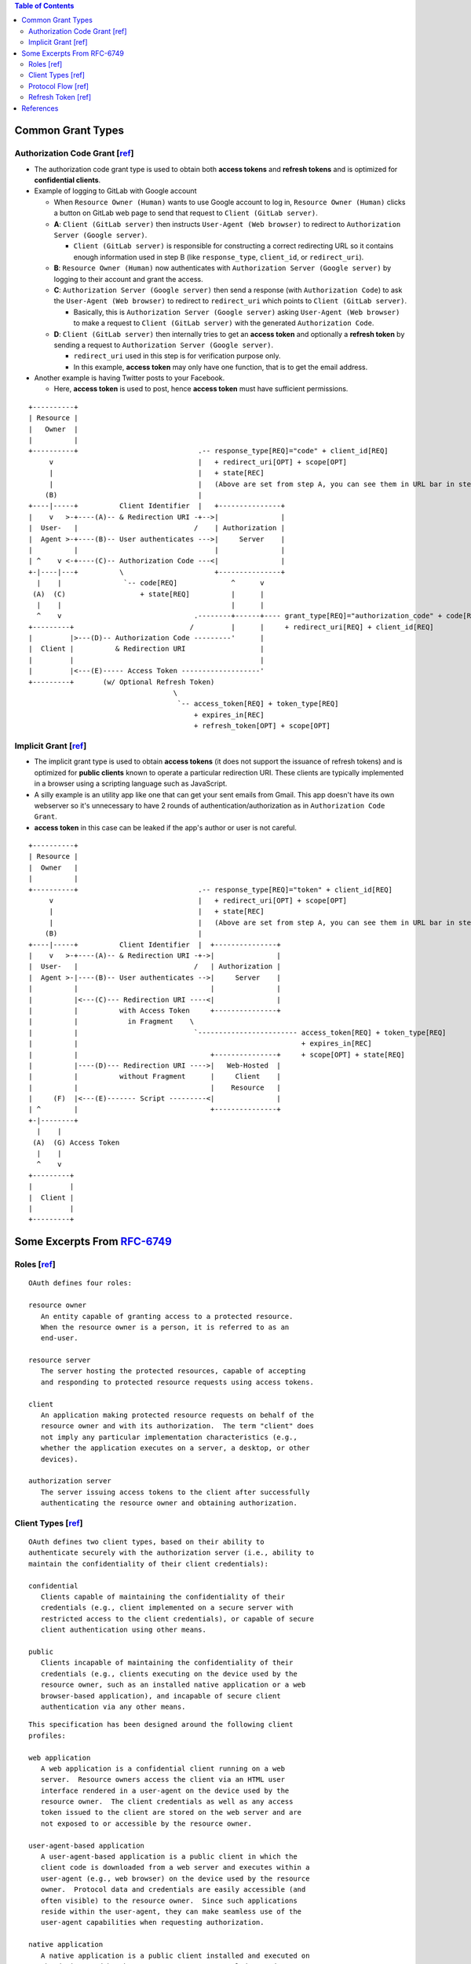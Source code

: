 .. contents:: Table of Contents

Common Grant Types
==================

Authorization Code Grant [`ref <https://tools.ietf.org/html/rfc6749#section-4.1>`__]
------------------------------------------------------------------------------------

- The authorization code grant type is used to obtain both **access tokens** and **refresh tokens** and is optimized for **confidential clients**.
- Example of logging to GitLab with Google account

  - When ``Resource Owner (Human)`` wants to use Google account to log in, ``Resource Owner (Human)`` clicks a button on GitLab web page to send that request to ``Client (GitLab server)``.
  - **A**: ``Client (GitLab server)`` then instructs ``User-Agent (Web browser)`` to redirect to ``Authorization Server (Google server)``.

    * ``Client (GitLab server)`` is responsible for constructing a correct redirecting URL so it contains enough information used in step B (like ``response_type``, ``client_id``, or ``redirect_uri``).

  - **B**: ``Resource Owner (Human)`` now authenticates with ``Authorization Server (Google server)`` by logging to their account and grant the access.
  - **C**: ``Authorization Server (Google server)`` then send a response (with ``Authorization Code``) to ask the ``User-Agent (Web browser)`` to redirect to ``redirect_uri`` which points to ``Client (GitLab server)``.

    - Basically, this is ``Authorization Server (Google server)`` asking ``User-Agent (Web browser)`` to make a request to ``Client (GitLab server)`` with the generated ``Authorization Code``.

  - **D**: ``Client (GitLab server)`` then internally tries to get an **access token** and optionally a **refresh token** by sending a request to ``Authorization Server (Google server)``.

    - ``redirect_uri`` used in this step is for verification purpose only.
    - In this example, **access token** may only have one function, that is to get the email address.

- Another example is having Twitter posts to your Facebook.

  - Here, **access token** is used to post, hence **access token** must have sufficient permissions.

::

     +----------+
     | Resource |
     |   Owner  |
     |          |
     +----------+                             .-- response_type[REQ]="code" + client_id[REQ]
          v                                   |   + redirect_uri[OPT] + scope[OPT]
          |                                   |   + state[REC]
          |                                   |   (Above are set from step A, you can see them in URL bar in step B)
         (B)                                  |
     +----|-----+          Client Identifier  |   +---------------+
     |    v   >-+----(A)-- & Redirection URI -+-->|               |
     |  User-   |                            /    | Authorization |
     |  Agent >-+----(B)-- User authenticates --->|     Server    |
     |          |                                 |               |
     | ^    v <-+----(C)-- Authorization Code ---<|               |
     +-|----|---+          \                      +---------------+
       |    |               `-- code[REQ]             ^      v
      (A)  (C)                  + state[REQ]          |      |
       |    |                                         |      |
       ^    v                                .--------+------+---- grant_type[REQ]="authorization_code" + code[REQ]
     +---------+                            /         |      |     + redirect_uri[REQ] + client_id[REQ]
     |         |>---(D)-- Authorization Code ---------'      |
     |  Client |          & Redirection URI                  |
     |         |                                             |
     |         |<---(E)----- Access Token -------------------'
     +---------+       (w/ Optional Refresh Token)
                                        \
                                         `-- access_token[REQ] + token_type[REQ]
                                             + expires_in[REC]
                                             + refresh_token[OPT] + scope[OPT]

Implicit Grant [`ref <https://tools.ietf.org/html/rfc6749#section-4.2>`__]
--------------------------------------------------------------------------

- The implicit grant type is used to obtain **access tokens** (it does not support the issuance of refresh tokens) and is optimized for **public clients** known to operate a particular redirection URI. These clients are typically implemented in a browser using a scripting language such as JavaScript.
- A silly example is an utility app like one that can get your sent emails from Gmail. This app doesn't have its own webserver so it's unnecessary to have 2 rounds of authentication/authorization as in ``Authorization Code Grant``.
- **access token** in this case can be leaked if the app's author or user is not careful.

::

     +----------+
     | Resource |
     |  Owner   |
     |          |
     +----------+                             .-- response_type[REQ]="token" + client_id[REQ]
          v                                   |   + redirect_uri[OPT] + scope[OPT]
          |                                   |   + state[REC]
          |                                   |   (Above are set from step A, you can see them in URL bar in step B)
         (B)                                  |
     +----|-----+          Client Identifier  |  +---------------+
     |    v   >-+----(A)-- & Redirection URI -+->|               |
     |  User-   |                            /   | Authorization |
     |  Agent >-|----(B)-- User authenticates -->|     Server    |
     |          |                                |               |
     |          |<---(C)--- Redirection URI ----<|               |
     |          |          with Access Token     +---------------+
     |          |            in Fragment    \
     |          |                            `------------------------ access_token[REQ] + token_type[REQ]
     |          |                                                      + expires_in[REC]
     |          |                                +---------------+     + scope[OPT] + state[REQ]
     |          |----(D)--- Redirection URI ---->|   Web-Hosted  |
     |          |          without Fragment      |     Client    |
     |          |                                |    Resource   |
     |     (F)  |<---(E)------- Script ---------<|               |
     | ^        |                                +---------------+
     +-|--------+
       |    |
      (A)  (G) Access Token
       |    |
       ^    v
     +---------+
     |         |
     |  Client |
     |         |
     +---------+

Some Excerpts From `RFC-6749 <https://tools.ietf.org/html/rfc6749>`__
=====================================================================

Roles [`ref <https://tools.ietf.org/html/rfc6749#section-2.1>`__]
-----------------------------------------------------------------

::

   OAuth defines four roles:

   resource owner
      An entity capable of granting access to a protected resource.
      When the resource owner is a person, it is referred to as an
      end-user.

   resource server
      The server hosting the protected resources, capable of accepting
      and responding to protected resource requests using access tokens.

   client
      An application making protected resource requests on behalf of the
      resource owner and with its authorization.  The term "client" does
      not imply any particular implementation characteristics (e.g.,
      whether the application executes on a server, a desktop, or other
      devices).

   authorization server
      The server issuing access tokens to the client after successfully
      authenticating the resource owner and obtaining authorization.

Client Types [`ref <https://tools.ietf.org/html/rfc6749#section-2.1>`__]
------------------------------------------------------------------------

::

   OAuth defines two client types, based on their ability to
   authenticate securely with the authorization server (i.e., ability to
   maintain the confidentiality of their client credentials):

   confidential
      Clients capable of maintaining the confidentiality of their
      credentials (e.g., client implemented on a secure server with
      restricted access to the client credentials), or capable of secure
      client authentication using other means.

   public
      Clients incapable of maintaining the confidentiality of their
      credentials (e.g., clients executing on the device used by the
      resource owner, such as an installed native application or a web
      browser-based application), and incapable of secure client
      authentication via any other means.

::

   This specification has been designed around the following client
   profiles:

   web application
      A web application is a confidential client running on a web
      server.  Resource owners access the client via an HTML user
      interface rendered in a user-agent on the device used by the
      resource owner.  The client credentials as well as any access
      token issued to the client are stored on the web server and are
      not exposed to or accessible by the resource owner.

   user-agent-based application
      A user-agent-based application is a public client in which the
      client code is downloaded from a web server and executes within a
      user-agent (e.g., web browser) on the device used by the resource
      owner.  Protocol data and credentials are easily accessible (and
      often visible) to the resource owner.  Since such applications
      reside within the user-agent, they can make seamless use of the
      user-agent capabilities when requesting authorization.

   native application
      A native application is a public client installed and executed on
      the device used by the resource owner.  Protocol data and
      credentials are accessible to the resource owner.  It is assumed
      that any client authentication credentials included in the
      application can be extracted.  On the other hand, dynamically
      issued credentials such as access tokens or refresh tokens can
      receive an acceptable level of protection.  At a minimum, these
      credentials are protected from hostile servers with which the
      application may interact.  On some platforms, these credentials
      might be protected from other applications residing on the same
      device.

Protocol Flow [`ref <https://tools.ietf.org/html/rfc6749#section-1.2>`__]
-------------------------------------------------------------------------

::

     +--------+                               +---------------+
     |        |--(A)- Authorization Request ->|   Resource    |
     |        |                               |     Owner     |
     |        |<-(B)-- Authorization Grant ---|               |
     |        |                               +---------------+
     |        |
     |        |                               +---------------+
     |        |--(C)-- Authorization Grant -->| Authorization |
     | Client |                               |     Server    |
     |        |<-(D)----- Access Token -------|               |
     |        |                               +---------------+
     |        |
     |        |                               +---------------+
     |        |--(E)----- Access Token ------>|    Resource   |
     |        |                               |     Server    |
     |        |<-(F)--- Protected Resource ---|               |
     +--------+                               +---------------+

                     Figure 1: Abstract Protocol Flow

   The abstract OAuth 2.0 flow illustrated in Figure 1 describes the
   interaction between the four roles and includes the following steps:

   (A)  The client requests authorization from the resource owner.  The
        authorization request can be made directly to the resource owner
        (as shown), or preferably indirectly via the authorization
        server as an intermediary.

   (B)  The client receives an authorization grant, which is a
        credential representing the resource owner's authorization,
        expressed using one of four grant types defined in this
        specification or using an extension grant type.  The
        authorization grant type depends on the method used by the
        client to request authorization and the types supported by the
        authorization server.

   (C)  The client requests an access token by authenticating with the
        authorization server and presenting the authorization grant.

   (D)  The authorization server authenticates the client and validates
        the authorization grant, and if valid, issues an access token.

   (E)  The client requests the protected resource from the resource
        server and authenticates by presenting the access token.

   (F)  The resource server validates the access token, and if valid,
        serves the request.

Refresh Token [`ref <https://tools.ietf.org/html/rfc6749#section-1.5>`__]
-------------------------------------------------------------------------

::

   Refresh tokens are credentials used to obtain access tokens.  Refresh
   tokens are issued to the client by the authorization server and are
   used to obtain a new access token when the current access token
   becomes invalid or expires, or to obtain additional access tokens
   with identical or narrower scope (access tokens may have a shorter
   lifetime and fewer permissions than authorized by the resource
   owner).  Issuing a refresh token is optional at the discretion of the
   authorization server.  If the authorization server issues a refresh
   token, it is included when issuing an access token (i.e., step (D) in
   Figure 1).

  +--------+                                           +---------------+
  |        |--(A)------- Authorization Grant --------->|               |
  |        |                                           |               |
  |        |<-(B)----------- Access Token -------------|               |
  |        |               & Refresh Token             |               |
  |        |                                           |               |
  |        |                            +----------+   |               |
  |        |--(C)---- Access Token ---->|          |   |               |
  |        |                            |          |   |               |
  |        |<-(D)- Protected Resource --| Resource |   | Authorization |
  | Client |                            |  Server  |   |     Server    |
  |        |--(E)---- Access Token ---->|          |   |               |
  |        |                            |          |   |               |
  |        |<-(F)- Invalid Token Error -|          |   |               |
  |        |                            +----------+   |               |
  |        |                                           |               |
  |        |--(G)----------- Refresh Token ----------->|               |
  |        |                                           |               |
  |        |<-(H)----------- Access Token -------------|               |
  +--------+           & Optional Refresh Token        +---------------+

               Figure 2: Refreshing an Expired Access Token

   The flow illustrated in Figure 2 includes the following steps:

   (A)  The client requests an access token by authenticating with the
        authorization server and presenting an authorization grant.

   (B)  The authorization server authenticates the client and validates
        the authorization grant, and if valid, issues an access token
        and a refresh token.

   (C)  The client makes a protected resource request to the resource
        server by presenting the access token.

   (D)  The resource server validates the access token, and if valid,
        serves the request.

   (E)  Steps (C) and (D) repeat until the access token expires.  If the
        client knows the access token expired, it skips to step (G);
        otherwise, it makes another protected resource request.

   (F)  Since the access token is invalid, the resource server returns
        an invalid token error.

   (G)  The client requests a new access token by authenticating with
        the authorization server and presenting the refresh token.  The
        client authentication requirements are based on the client type
        and on the authorization server policies.

   (H)  The authorization server authenticates the client and validates
        the refresh token, and if valid, issues a new access token (and,
        optionally, a new refresh token).

References
==========

- `The OAuth 2.0 Authorization Framework (RFC-6749) <https://tools.ietf.org/html/rfc6749>`__

  - `Client Registration <https://tools.ietf.org/html/rfc6749#section-2>`__
  - `Issuing an Access Token <https://tools.ietf.org/html/rfc6749#section-5>`__
  - `Refreshing an Access Token <https://tools.ietf.org/html/rfc6749#section-6>`__
  - `Accessing Protected Resources <https://tools.ietf.org/html/rfc6749#section-7>`__

- `OAuth 2.0 for Native Apps (RFC-8252) <https://tools.ietf.org/html/rfc8252>`__
- `Proof Key for Code Exchange by OAuth Public Clients (RFC-7636) <https://tools.ietf.org/html/rfc7636>`__
